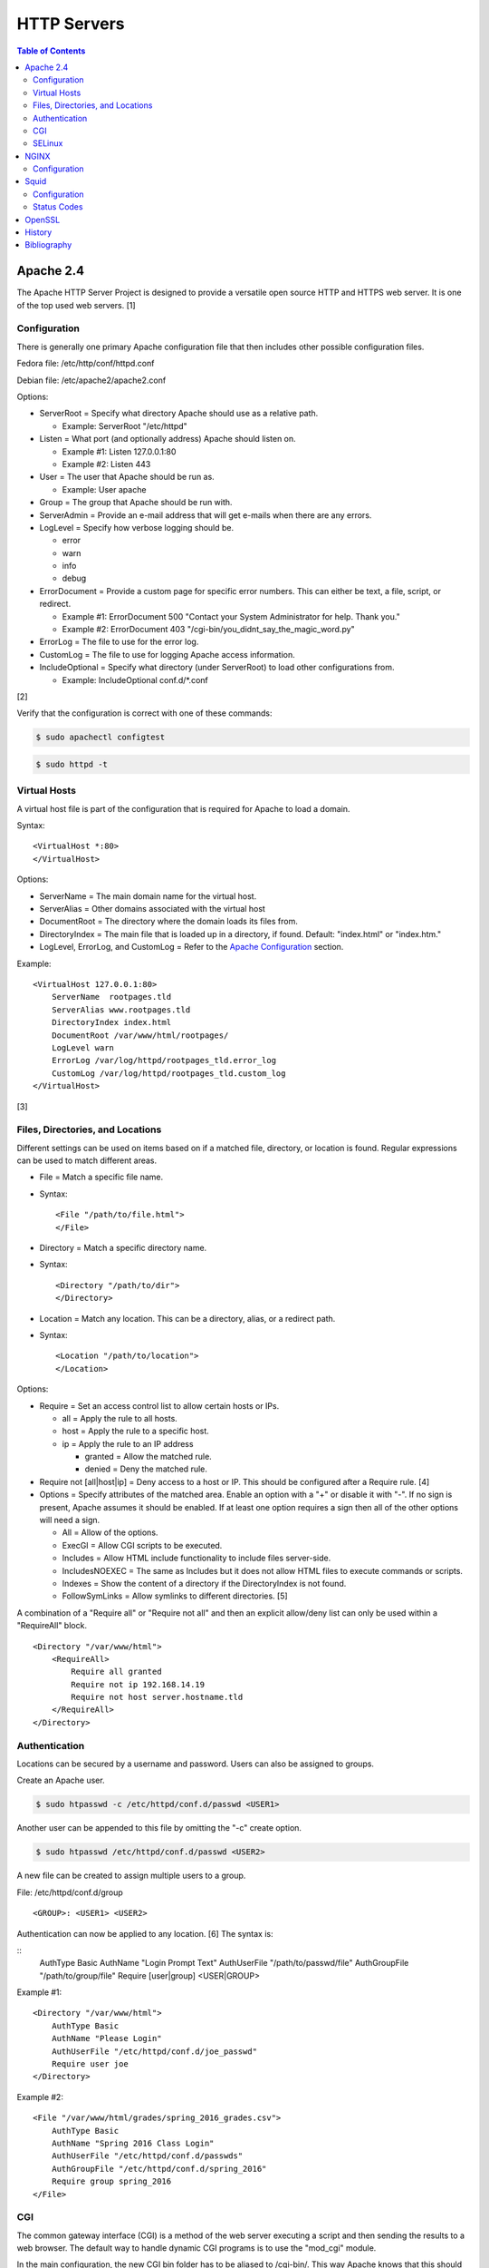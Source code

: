 HTTP Servers
============

.. contents:: Table of Contents

Apache 2.4
----------

The Apache HTTP Server Project is designed to provide a versatile open
source HTTP and HTTPS web server. It is one of the top used web servers.
[1]

Configuration
~~~~~~~~~~~~~

There is generally one primary Apache configuration file that then
includes other possible configuration files.

Fedora file: /etc/http/conf/httpd.conf

Debian file: /etc/apache2/apache2.conf

Options:

-  ServerRoot = Specify what directory Apache should use as a relative
   path.

   -  Example: ServerRoot "/etc/httpd"

-  Listen = What port (and optionally address) Apache should listen on.

   -  Example #1: Listen 127.0.0.1:80
   -  Example #2: Listen 443

-  User = The user that Apache should be run as.

   -  Example: User apache

-  Group = The group that Apache should be run with.
-  ServerAdmin = Provide an e-mail address that will get e-mails when
   there are any errors.
-  LogLevel = Specify how verbose logging should be.

   -  error
   -  warn
   -  info
   -  debug

-  ErrorDocument = Provide a custom page for specific error numbers.
   This can either be text, a file, script, or redirect.

   -  Example #1: ErrorDocument 500 "Contact your System Administrator
      for help. Thank you."
   -  Example #2: ErrorDocument 403
      "/cgi-bin/you\_didnt\_say\_the\_magic\_word.py"

-  ErrorLog = The file to use for the error log.
-  CustomLog = The file to use for logging Apache access information.
-  IncludeOptional = Specify what directory (under ServerRoot) to load
   other configurations from.

   -  Example: IncludeOptional conf.d/\*.conf

[2]

Verify that the configuration is correct with one of these commands:

.. code-block:: sh

    $ sudo apachectl configtest

.. code-block:: sh

    $ sudo httpd -t

Virtual Hosts
~~~~~~~~~~~~~

A virtual host file is part of the configuration that is required for
Apache to load a domain.

Syntax:

::

    <VirtualHost *:80>
    </VirtualHost>

Options:

-  ServerName = The main domain name for the virtual host.
-  ServerAlias = Other domains associated with the virtual host
-  DocumentRoot = The directory where the domain loads its files from.
-  DirectoryIndex = The main file that is loaded up in a directory, if
   found. Default: "index.html" or "index.htm."
-  LogLevel, ErrorLog, and CustomLog = Refer to the `Apache
   Configuration <#apache---configuration>`__ section.

Example:

::

    <VirtualHost 127.0.0.1:80>
        ServerName  rootpages.tld
        ServerAlias www.rootpages.tld
        DirectoryIndex index.html
        DocumentRoot /var/www/html/rootpages/
        LogLevel warn
        ErrorLog /var/log/httpd/rootpages_tld.error_log
        CustomLog /var/log/httpd/rootpages_tld.custom_log
    </VirtualHost>

[3]

Files, Directories, and Locations
~~~~~~~~~~~~~~~~~~~~~~~~~~~~~~~~~

Different settings can be used on items based on if a matched file,
directory, or location is found. Regular expressions can be used to
match different areas.

-  File = Match a specific file name.
-  Syntax:

   ::

       <File "/path/to/file.html">
       </File>

-  Directory = Match a specific directory name.
-  Syntax:

   ::

       <Directory "/path/to/dir">
       </Directory>

-  Location = Match any location. This can be a directory, alias, or a
   redirect path.
-  Syntax:

   ::

       <Location "/path/to/location">
       </Location>

Options:

-  Require = Set an access control list to allow certain hosts or IPs.

   -  all = Apply the rule to all hosts.
   -  host = Apply the rule to a specific host.
   -  ip = Apply the rule to an IP address

      -  granted = Allow the matched rule.
      -  denied = Deny the matched rule.

-  Require not [all\|host\|ip] = Deny access to a host or IP. This
   should be configured after a Require rule. [4]
-  Options = Specify attributes of the matched area. Enable an option
   with a "+" or disable it with "-". If no sign is present, Apache
   assumes it should be enabled. If at least one option requires a sign
   then all of the other options will need a sign.

   -  All = Allow of the options.
   -  ExecGI = Allow CGI scripts to be executed.
   -  Includes = Allow HTML include functionality to include files
      server-side.
   -  IncludesNOEXEC = The same as Includes but it does not allow HTML
      files to execute commands or scripts.
   -  Indexes = Show the content of a directory if the DirectoryIndex is
      not found.
   -  FollowSymLinks = Allow symlinks to different directories. [5]

A combination of a "Require all" or "Require not all" and then an
explicit allow/deny list can only be used within a "RequireAll" block.

::

    <Directory "/var/www/html">
        <RequireAll>
            Require all granted
            Require not ip 192.168.14.19
            Require not host server.hostname.tld
        </RequireAll>
    </Directory>

Authentication
~~~~~~~~~~~~~~

Locations can be secured by a username and password. Users can also be
assigned to groups.

Create an Apache user.

.. code-block:: sh

    $ sudo htpasswd -c /etc/httpd/conf.d/passwd <USER1>

Another user can be appended to this file by omitting the "-c" create
option.

.. code-block:: sh

    $ sudo htpasswd /etc/httpd/conf.d/passwd <USER2>

A new file can be created to assign multiple users to a group.

File: /etc/httpd/conf.d/group

::

    <GROUP>: <USER1> <USER2>

Authentication can now be applied to any location. [6] The syntax is:

::
    AuthType Basic
    AuthName "Login Prompt Text"
    AuthUserFile "/path/to/passwd/file"
    AuthGroupFile "/path/to/group/file"
    Require [user|group] <USER|GROUP>

Example #1:

::

    <Directory "/var/www/html">
        AuthType Basic
        AuthName "Please Login"
        AuthUserFile "/etc/httpd/conf.d/joe_passwd"
        Require user joe
    </Directory>

Example #2:

::

    <File "/var/www/html/grades/spring_2016_grades.csv">
        AuthType Basic
        AuthName "Spring 2016 Class Login"
        AuthUserFile "/etc/httpd/conf.d/passwds"
        AuthGroupFile "/etc/httpd/conf.d/spring_2016"
        Require group spring_2016
    </File>

CGI
~~~

The common gateway interface (CGI) is a method of the web server
executing a script and then sending the results to a web browser. The
default way to handle dynamic CGI programs is to use the "mod\_cgi"
module.

In the main configuration, the new CGI bin folder has to be aliased to
/cgi-bin/. This way Apache knows that this should be a CGI folder.

::

    ScriptAlias "/cgi-bin/" "/path/to/custom/cgi-bin/"

Then the directory can be configured. It needs to allow the execution of
CGI, set everything in the folder to be executable via the cgi-script
handler, and allow access to it.

::

    <Directory "/path/to/custom/cgi-bin/">
        Options +ExecCGI
        SetHandler cgi-script
        Require all granted
    </Directory>

All CGI scripts have to either be a binary or have a shebang that
indicates the path to the binary that should execute the program. An
example shebang is "#!/bin/bash." The program will also need to first
print out "Content-type: text/html" so the web browser knows that it is
a HTML page. An example is shown below.

.. code-block:: sh

    #!/bin/bash
    echo "Content-type: text/html"
    echo "CGI Test Page"

All scripts should have readable and executable Unix permissions by the
anonymous user ("other") access category.

.. code-block:: sh

    $ sudo chmod -R o+rx /path/to/custom/cgi-bin/

[7]

SELinux
~~~~~~~

Red Hat Enterprise Linux and related distributions use SELinux as an
extra layer of security. In this case, by having SELinux, this ensures
that a compromised Apache cannot listen on non-standard ports or access
directories outside of it's scope. There may be cases where an
administrator needs to expand Apache's access so SELinux permissions
will need to be modified.

Install the troubleshooting utilities:

.. code-block:: sh

    $ sudo yum install setroubleshoot

View the current Apache ports allowed by SELinux:

.. code-block:: sh

    $ sudo semanage port -l | grep ^http_port_t
    http_port_t                    tcp      80, 81, 443, 488, 8008, 8009, 8443, 9000

Add a new allowed TCP port:

.. code-block:: sh

    $ sudo semanage port -a -t http_port_t -p tcp <PORT_NUMBER>

Lookup the Apache SELinux file context permissions. It should be
"httpd\_sys\_content\_t."

.. code-block:: sh

    $ ls -lahZ /var/www/html/
    drwxr-xr-x. root root system_u:object_r:httpd_sys_content_t:s0 .
    drwxr-xr-x. root root system_u:object_r:httpd_sys_content_t:s0 ..

Permanently fix SELinux permissions on a custom directory using the
semanage tool and then apply the permissions by running restorecon:

.. code-block:: sh

    $ sudo semanage fcontext -a -t httpd_sys_content_t "/path/to/custom/dir(/.*)?"
    $ sudo restorecon -Rv /path/to/custom/dir

[8]

NGINX
-----

NGINX was originally designed to be a proxy server and had eventually
added the functionality of being a HTTP web server. For HTTP, it is
focused on high-performance static content handling. Dynamic scripts
must be processed by a different web server.

Configuration
~~~~~~~~~~~~~

The NGINX configuration file ``/etc/nginx/nginx.conf`` contains
different blocks defined by using brackets ``{}``. Each line in the file
(besides that brackets) must end in a semicolon ``;``. Comments can be
created with a pound ``#`` symbol. [1] Below are some of the more common
configuration settings.

-  main = This is not a block. It is outside of the "events" and "http"
   directives. These settings affect how the main NGINX process is
   spawned and handled.

   -  error\_log = The global error log file.
   -  load\_module = Load an external NGINX module.
   -  pid = The file to store the main process ID (PID) of NGINX.
   -  user = The user to run as.
   -  worker\_processes = The number of threads to spawn.

      -  auto = Automatically use the number of threads that the server
         has.

-  events = Settings that affect how the NGINX process handles each
   request.

   -  worker\_connections = The number of connections that can be
      handled by each worker process.

-  http = Global settings for the HTTP web server.

   -  disable\_symlinks

      -  off = Default. Follow symlinks.
      -  on = Do not follow symlinks.
      -  if\_not\_owner = Only follow a symlink if the destination file
         is owned by the same user.
      -  from = Only disable symlinks originating from a specific
         location.

   -  error\_log
   -  error\_page ``<CODE>`` ``<FILE>`` = The error page that should be
      used for a particular HTTP error code.
   -  root = The root directory to load up.

-  server = A virtual host definition. This defines what ports to listen
   on, what IP address or hostname to be associated with, on and
   locations to serve content from.

   -  error\_log
   -  error\_page
   -  etag = Turn MD5 checksum (etag) generation on or off.
   -  listen ``{<PORT>|<ADDRESS>:<PORT>}`` = The port and/or address to
      listen on for the virtual host.
   -  root
   -  server\_name = A list (separated by spaces) of domain names that
      the virtual host should respond to.
   -  try\_files $uri $uri/\ ``<FILE>`` = Specify the default file to
      load for any given request. Typically this is ``index.html``.

-  location = The URL path after a domain name that NGINX should load
   and how to handle it. For example, the location "/admin" would define
   what to do when a web browser accesses ``http://127.0.0.1/admin``.

   -  alias = A different path that the location should load.
   -  disable\_symlinks
   -  error\_log
   -  error\_page
   -  root
   -  try\_files

[10][11]

::

    # Main.
    events {
        # Connection process settings.
    }

    http {
        # Global HTTP settings.
        server {
            # Virtual host content.
            location <PATH> {
                # How to handle a path to a URL.
            }
        }
    }

[9]

Squid
-----

Squid is a caching proxy. It can cache content to RAM and/or a directory. These are the supported protocols that can be proxied and cached [14]:

-  FMP
-  FTP
-  Gopher
-  GSS-HTTP
-  HTTP
-  HTTPS
-  Multiling-HTTP
-  WAIS

There are some limiations with Squid proxy cache:

-  Does not natively work with content delivery networks (CDNs) that change the HTTP headers or DNS. That content will not be cached unless filter rules for a specific CDN are added.

   -  `Here <https://blog.thelifeofkenneth.com/2014/08/using-squid-storeids-to-optimize-steams.html>`__ is an example of how to configure a filter for the Steam CDN to work with Squid.

-  For HTTPS caching, it does not use the original SSL/TLS certificate from the website. Proxy clients will only see certificates that are dynamically created by Squid.

   - This requires setting up the CA of Squid on all proxy clients.

Configuration
~~~~~~~~~~~~~

The Squid configuration file is ``/etc/squid/squid.conf``. The configuration settings below are listed in order of when they should be defined from first to last. Size types can be defined as ``bytes``, ``KB``, or ``MB``.

-  ``acl localnet src <CIDR>`` = Networks that are allowed to use this Squid proxy.
-  ``acl SSL_ports port 443`` = Allow proxying with HTTPS. This also requires ``acl Safe_ports port 443`` to be set.
-  ``acl Safe_ports port <TCP_PORT>`` = The ports/services that will be proxied. Valid values are:

   -  ``21`` = FTP.
   -  ``70`` - Gopher.
   -  ``80`` = HTTP.
   -  ``210`` = WAIS.
   -  ``443`` = HTTPS.
   -  ``488`` = GSS-HTTP.
   -  ``591`` = FMP.
   -  ``777`` = Multiling-HTTP.
   -  ``1025-65535`` = Proxy any service on this range of unregistered ports.

-  ``acl CONNECT method CONNECT`` = This has to be defined after the ``acl Safe_ports port <TCP_PORT>`` rules. It allows connections to all of the ports defined by ``acl Safe_ports`` rules.
-  ``http_access [allow|deny] <HOST>`` = Define what hosts and ports are allowed to access this Squid proxy.

   -  Default:

      ::

         http_access deny !Safe_ports
         http_access deny CONNECT !SSL_ports
         http_access allow localhost manager
         http_access deny manager
         http_access allow localnet
         http_access allow localhost
         http_access deny all

-  ``http_port <TCP_PORT> <OPTIONS>`` = The Squid proxy port to listen on. Other configuration options such as SSL/TLS certificates can be set here.

   -  Default:

      ::

         http_port 3128

-  ``cache_mem <SIZE> <SIZE_TYPE>`` = The total size of RAM cache for files.
-  ``cache_dir ufs <DIRECTORY> <SIZE_IN_MB> <FIRST_LEVEL_DIRECTORY_COUNT> <SECOND_LEVEL_DIRECTORY_COUNT>`` = The directory, size, and count of directories to use for caching content when the RAM cache becomes full. The most important values to tweak are the directory path and cache size.

   -  Default:

      ::

         cache_dir ufs /var/spool/squid 100 16 256

-  ``minimum_object_size <SIZE> <SIZE_TYPE>`` = The minimum file size to cache in RAM or in a directory.
-  ``maximum_object_size <SIZE> <SIZE_TYPE>`` = The maximum file size to cache in RAM or in a directory.
-  ``minimum_object_size_in_memory <SIZE> <SIZE_TYPE>`` = The minimum file size to cache in RAM.
-  ``maximum_object_size_in_memory <SIZE> <SIZE_TYPE>`` = The maximum file size to cache in RAM.
-  ``refresh_pattern [-i] <REGULAR_EXPRESSION> <MINIMUM_CACHE_TIME_IN_MINUTES> <PERCENTAGE_OF_CACHE_TIME> <MAXIMUM_CACHE_TIME_IN_MINUTES <OPTIONS>`` = Regular expression patterns that determine what files will be cached. [15] Use ``-i`` to ignore character casing.

   -  Default:

      ::

         refresh_pattern ^ftp:           1440    20%     10080
         refresh_pattern ^gopher:        1440    0%      1440
         refresh_pattern -i (/cgi-bin/|\?) 0     0%      0
         refresh_pattern .               0       20%     4320

   -  Examples:

      -  ``refresh_pattern -i \.(bmp|eps|gif|ico|jpg|jpeg|jpegxl|jxl|png|tif|tiff|webp)$ 1440 90% 40320 override-expire ignore-no-cache ignore-no-store ignore-private`` = Cache all images for a minimum of 1 day and a maximum of 30 days. This also ignores cache headers received from the HTTP server and enforces new caching times.
      -  ``refresh_pattern -i \.(3gp|aac|au|avi|flac|flv|iso|m4a|mp3|mdi|mov|mp4|mpeg|ogg|qt|ram|swf|wav|wma|wmv|x-flv)$ 1440 90% 40320 override-expire ignore-no-cache ignore-no-store ignore-private`` = Cache all audio/video files.
      -  ``refresh_pattern -i \.(7z|7zip|arc|bcm|bin|br|brotli|bz2|bzip2|cpio|gz|gzip|pea|rar|raw|tar|tgz|wim|zip|xz|zst|zstd)$ 1440 90% 40320 override-expire ignore-no-cache ignore-no-store ignore-private`` = Cache all archives.
      -  ``refresh_pattern -i \.(cab|deb|dll|exe|msi|pkg|rpm|so|sys)$ 1440 90% 40320 override-expire ignore-no-cache ignore-no-store ignore-private`` = Cache executable, installer, and system files.
      -  ``refresh_pattern -i \.(doc|docx|fodg|fodp|fods|fodt|md|odf|odg|odp|ods|odt|pdf|ppt|pptx|rtf|txt|text|xls|xlsx)$ 1440 90% 40320 override-expire ignore-no-cache ignore-no-store ignore-private`` = Cache all documents.
      -  ``refresh_pattern -i \.(css|js|jsp|htm|html|rss|xml|yaml|yml)$ 1440 90% 40320 override-expire ignore-no-cache ignore-no-store ignore-private`` = Cache website files.
      -  ``refresh_pattern -i youtube.com/.* 1440 90% 40320`` = Cache all content on YouTube.
      -  ``refresh_pattern (/cgi-bin/|\?) 0 0% 0`` = Do not cache dynamic websites that use CGI to prevent issues with them.
      -  ``refresh_pattern . 1440 90% 40320`` = Cache everything. Squid cannot cache all types of content but it will cache what it can.

[16]

Status Codes
~~~~~~~~~~~~

Squid has an access log that provides information about files that proxy clients are trying to access. Viewing this file is useful for determining if caching is working based on status codes.

.. code-block:: sh

   $ sudo tail -f /var/log/squid/access.log

Status codes:

-  TCP_MISS/200 = A file was not found in the cache. If Squid is configured to cache the file type, it will do it automatically during this step.
-  TCP_REFRESH_MODIFIED/200 = A cached file was found but the remote HTTP server reports that it needs to be invalidated/deleted and then updated.
-  TCP_REFRESH_UNMODIFIED/200 = A cached file was found and the remote server reports that it does not need to be updated.
-  TCP_INM_HIT/304 = A cached file was found and the remote HTTP server reports that it does not need to be updated.
-  TCP_MEM_HIT/200 = A cached file was found and used from RAM.
-  TCP_HIT/200 = A cached file was found and used from the local directory cache.
-  NONE = A generic response code for unpredictable scenarios.

Any code with ``HIT`` in the name means that the cache is working and is being served to the client.

[17]

OpenSSL
-------

OpenSSL is a free and open source library for managing secure socket
layer (SSL) and Transport Layer Security (TLS) encryption. [12]

PEM files can either be a single certificate or a full encapsulation of
all related certificates and keys. This is useful for distributing an
SSL by using only one file.

A minimal PEM file can contain just a certificate. If using a
self-signed SSL, both the certificate and then the key can be included.
For SSLs issued from a Certificate Authority (CA), the full syntax
should be used to include all of the necessary content. It includes the
domain's certificate (MY CERTIFICATE), the certificates from the CA
bundle (INTERMEDIATE CERTIFICATE and ROOT CERTIFICATE), and then then
domain's certificate key (RSA PRIVATE KEY).

Minimal Syntax:

.. code-block:: sh

    -----BEGIN MY CERTIFICATE-----
    -----END MY CERTIFICATE-----

Full Self-signed Syntax:

.. code-block:: sh

    -----BEGIN MY CERTIFICATE-----
    -----END MY CERTIFICATE-----
    -----BEGIN RSA PRIVATE KEY-----
    -----END RSA PRIVATE KEY-----

Full Verified Syntax:

.. code-block:: sh

    -----BEGIN MY CERTIFICATE-----
    -----END MY CERTIFICATE-----
    -----BEGIN INTERMEDIATE CERTIFICATE-----
    -----END INTERMEDIATE CERTIFICATE-----
    -----BEGIN INTERMEDIATE CERTIFICATE-----
    -----END INTERMEDIATE CERTIFICATE-----
    -----BEGIN ROOT CERTIFICATE-----
    -----END ROOT CERTIFICATE-----
    -----BEGIN RSA PRIVATE KEY-----
    -----END RSA PRIVATE KEY-----

[13]

History
-------

-  `Latest <https://github.com/LukeShortCloud/rootpages/commits/main/src/http/http_servers.rst>`__
-  `< 2020.01.01 <https://github.com/LukeShortCloud/rootpages/commits/main/src/administration/http_servers.rst>`__
-  `< 2019.01.01 <https://github.com/LukeShortCloud/rootpages/commits/main/src/http_servers.rst>`__
-  `< 2018.01.01 <https://github.com/LukeShortCloud/rootpages/commits/main/markdown/http_servers.md>`__

Bibliography
------------

1. "The Number One HTTP Server On The Internet." Apache HTTP Server Project. Accessed October 1, 2016. https://httpd.apache.org/
2. "Configure the /etc/httpd/conf/httpd.conf file." Securing and Optimizing Linux. 2000. Accessed October 1, 2016. http://www.tldp.org/LDP/solrhe/Securing-Optimizing-Linux-RH-Edition-v1.3/chap29sec245.html
3. "Set up Apache virtual hosts on Ubuntu." Rackspace Network Support. July 8, 2016. Accessed October 1, 2016. https://support.rackspace.com/how-to/set-up-apache-virtual-hosts-on-ubuntu/
4. "Access Control." Apache HTTP Server Project. Accessed October 1, 2016. https://httpd.apache.org/docs/2.4/howto/access.html
5. "Options Directive." Apache HTTP Server Project. Accessed October 1, 2016. http://httpd.apache.org/docs/2.4/mod/core.html#options
6. "Authentication and Authorization." Apache HTTP Server Project. Accessed October 1, 2016. https://httpd.apache.org/docs/2.4/howto/auth.html
7. "Apache Tutorial: Dynamic Content with CGI." Apache HTTP Server Project. Accessed October 1, 2016. https://httpd.apache.org/docs/2.4/howto/cgi.html
8. "HowTos SELinux." CentOS Wiki. February 26, 2017. Accessed May 7, 2017. https://wiki.centos.org/HowTos/SELinux
9. "NGINX Beginner’s Guide." NGINX Documentation. April 18, 2017. Accessed May 7, 2017. https://nginx.org/en/docs/beginners\_guide.html
10. "`NGINX <#nginx>`__ Core functionality." NGINX Documentation. April 18, 2017. Accessed May 7, 2017. https://nginx.org/en/docs/ngx\_core\_module.html
11. "`NGINX <#nginx>`__ Module ngx\_http\_core\_module." NGINX Documentation. April 18, 2017. Accessed May 7, 2017. https://nginx.org/en/docs/http/ngx\_http\_core\_module.html
12. "Welcome to OpenSSL!" Accessed November 27, 2016. https://www.openssl.org/
13. "HAProxy Comodo SSL." Stack Overflow. August 31, 2013. Accessed November 27, 2016. http://stackoverflow.com/questions/18537855/haproxy-comodo-ssl
14. "40 Squid Caching Proxy Server." SUSE Documentation. Accessed August 16, 2022. https://documentation.suse.com/sles/15-SP1/html/SLES-all/cha-squid.html
15. "How to cache all data with squid (Facebook, videos, downloads and .exe) on QNAP." Super User. July 4, 2019. Accessed August 17, 2022. https://superuser.com/questions/728995/how-to-cache-all-data-with-squid-facebook-videos-downloads-and-exe-on-qnap
16. "Chapter 3. Configuring the Squid caching proxy server." Red Hat Customer Portal. Accessed August 17, 2022. https://access.redhat.com/documentation/en-us/red_hat_enterprise_linux/9/html/deploying_web_servers_and_reverse_proxies/configuring-the-squid-caching-proxy-server_deploying-web-servers-and-reverse-proxies
17. "How to live demo a web app with lousy internet." opensource.com. July 24, 2017. Accessed August 18, 2022. https://opensource.com/article/17/7/squid-proxy
